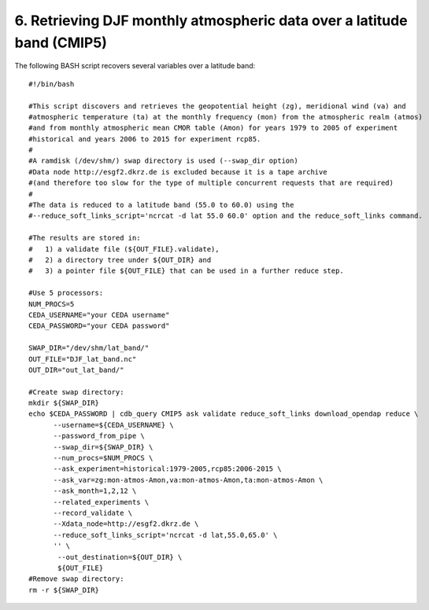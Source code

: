 6. Retrieving DJF monthly atmospheric data over a latitude band (CMIP5)
-----------------------------------------------------------------------

The following BASH script recovers several variables over a latitude band::

    #!/bin/bash

    #This script discovers and retrieves the geopotential height (zg), meridional wind (va) and
    #atmospheric temperature (ta) at the monthly frequency (mon) from the atmospheric realm (atmos)
    #and from monthly atmospheric mean CMOR table (Amon) for years 1979 to 2005 of experiment
    #historical and years 2006 to 2015 for experiment rcp85.
    #
    #A ramdisk (/dev/shm/) swap directory is used (--swap_dir option)
    #Data node http://esgf2.dkrz.de is excluded because it is a tape archive
    #(and therefore too slow for the type of multiple concurrent requests that are required)
    #
    #The data is reduced to a latitude band (55.0 to 60.0) using the 
    #--reduce_soft_links_script='ncrcat -d lat 55.0 60.0' option and the reduce_soft_links command.

    #The results are stored in:
    #   1) a validate file (${OUT_FILE}.validate), 
    #   2) a directory tree under ${OUT_DIR} and
    #   3) a pointer file ${OUT_FILE} that can be used in a further reduce step.

    #Use 5 processors:
    NUM_PROCS=5
    CEDA_USERNAME="your CEDA username"
    CEDA_PASSWORD="your CEDA password"

    SWAP_DIR="/dev/shm/lat_band/"
    OUT_FILE="DJF_lat_band.nc"
    OUT_DIR="out_lat_band/"

    #Create swap directory:
    mkdir ${SWAP_DIR}
    echo $CEDA_PASSWORD | cdb_query CMIP5 ask validate reduce_soft_links download_opendap reduce \
          --username=${CEDA_USERNAME} \
          --password_from_pipe \
          --swap_dir=${SWAP_DIR} \
          --num_procs=$NUM_PROCS \
          --ask_experiment=historical:1979-2005,rcp85:2006-2015 \
          --ask_var=zg:mon-atmos-Amon,va:mon-atmos-Amon,ta:mon-atmos-Amon \
          --ask_month=1,2,12 \
          --related_experiments \
          --record_validate \
          --Xdata_node=http://esgf2.dkrz.de \
          --reduce_soft_links_script='ncrcat -d lat,55.0,65.0' \
          '' \
           --out_destination=${OUT_DIR} \
           ${OUT_FILE}
    #Remove swap directory:
    rm -r ${SWAP_DIR}
